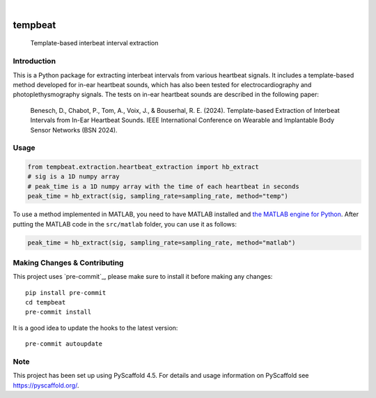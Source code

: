 .. These are examples of badges you might want to add to your README:
   please update the URLs accordingly

    .. image:: https://api.cirrus-ci.com/github/<USER>/tempbeat.svg?branch=main
        :alt: Built Status
        :target: https://cirrus-ci.com/github/<USER>/tempbeat
    .. image:: https://readthedocs.org/projects/tempbeat/badge/?version=latest
        :alt: ReadTheDocs
        :target: https://tempbeat.readthedocs.io/en/stable/
    .. image:: https://img.shields.io/pypi/v/tempbeat.svg
        :alt: PyPI-Server
        :target: https://pypi.org/project/tempbeat/
    .. image:: https://img.shields.io/conda/vn/conda-forge/tempbeat.svg
        :alt: Conda-Forge
        :target: https://anaconda.org/conda-forge/tempbeat
    .. image:: https://pepy.tech/badge/tempbeat/month
        :alt: Monthly Downloads
        :target: https://pepy.tech/project/tempbeat
    .. image:: https://img.shields.io/twitter/url/http/shields.io.svg?style=social&label=Twitter
        :alt: Twitter
        :target: https://twitter.com/tempbeat

.. image:: https://img.shields.io/coveralls/github/danibene/tempbeat/main.svg
    :alt: Coveralls
    :target: https://coveralls.io/r/danibene/tempbeat
.. image:: https://img.shields.io/badge/-PyScaffold-005CA0?logo=pyscaffold
    :alt: Project generated with PyScaffold
    :target: https://pyscaffold.org/

|

========
tempbeat
========


    Template-based interbeat interval extraction


Introduction
============
This is a Python package for extracting interbeat intervals from various heartbeat signals. It includes a template-based method developed for in-ear heartbeat sounds, which has also been tested for electrocardiography and photoplethysmography signals. The tests on in-ear heartbeat sounds are described in the following paper:

    Benesch, D., Chabot, P., Tom, A., Voix, J., & Bouserhal, R. E. (2024). Template-based Extraction of Interbeat Intervals from In-Ear Heartbeat Sounds. IEEE International Conference on Wearable and Implantable Body Sensor Networks (BSN 2024).


Usage
==========
.. code-block:: python

    from tempbeat.extraction.heartbeat_extraction import hb_extract
    # sig is a 1D numpy array
    # peak_time is a 1D numpy array with the time of each heartbeat in seconds
    peak_time = hb_extract(sig, sampling_rate=sampling_rate, method="temp")

To use a method implemented in MATLAB, you need to have MATLAB installed and
`the MATLAB engine for Python`_. After putting the MATLAB code in the
``src/matlab`` folder, you can use it as follows:

.. _the MATLAB engine for Python: https://www.mathworks.com/help/matlab/matlab-engine-for-python.html


.. code-block:: python

    peak_time = hb_extract(sig, sampling_rate=sampling_rate, method="matlab")

.. _pyscaffold-notes:

Making Changes & Contributing
=============================

This project uses `pre-commit`_, please make sure to install it before making any
changes::

    pip install pre-commit
    cd tempbeat
    pre-commit install

It is a good idea to update the hooks to the latest version::

    pre-commit autoupdate


Note
====

This project has been set up using PyScaffold 4.5. For details and usage
information on PyScaffold see https://pyscaffold.org/.
